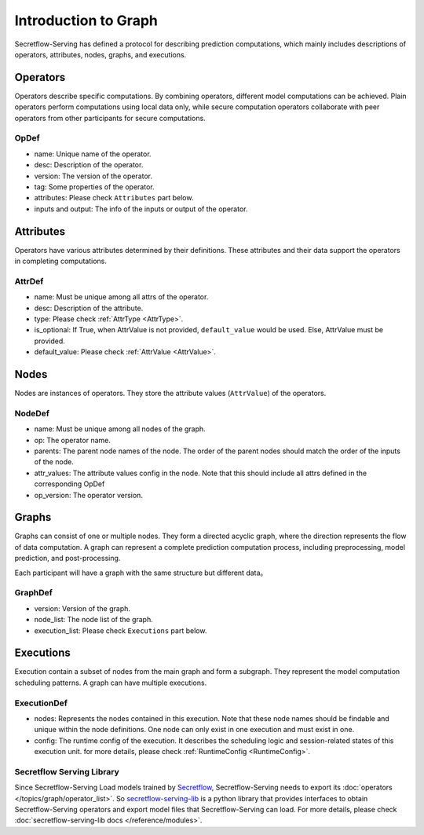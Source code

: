 .. _intro-graph:

Introduction to Graph
=====================

Secretflow-Serving has defined a protocol for describing prediction computations, which mainly includes descriptions of operators, attributes, nodes, graphs, and executions.

.. image:: /imgs/graph.png
    :alt: graph structure

Operators
---------
Operators describe specific computations. By combining operators, different model computations can be achieved. Plain operators perform computations using local data only, while secure computation operators collaborate with peer operators from other participants for secure computations.

OpDef
^^^^^

* name: Unique name of the operator.
* desc: Description of the operator.
* version: The version of the operator.
* tag: Some properties of the operator.
* attributes: Please check ``Attributes`` part below.
* inputs and output: The info of the inputs or output of the operator.

Attributes
----------
Operators have various attributes determined by their definitions. These attributes and their data support the operators in completing computations.

AttrDef
^^^^^^^

* name: Must be unique among all attrs of the operator.
* desc: Description of the attribute.
* type: Please check :ref:`AttrType <AttrType>`.
* is_optional: If True, when AttrValue is not provided, ``default_value`` would be used. Else, AttrValue must be provided.
* default_value: Please check :ref:`AttrValue <AttrValue>`.

Nodes
-----
Nodes are instances of operators. They store the attribute values (``AttrValue``) of the operators.

NodeDef
^^^^^^^

* name: Must be unique among all nodes of the graph.
* op: The operator name.
* parents: The parent node names of the node. The order of the parent nodes should match the order of the inputs of the node.
* attr_values: The attribute values config in the node. Note that this should include all attrs defined in the corresponding OpDef
* op_version: The operator version.

Graphs
------
Graphs can consist of one or multiple nodes. They form a directed acyclic graph, where the direction represents the flow of data computation. A graph can represent a complete prediction computation process, including preprocessing, model prediction, and post-processing.

Each participant will have a graph with the same structure but different data。

GraphDef
^^^^^^^^

* version: Version of the graph.
* node_list: The node list of the graph.
* execution_list: Please check ``Executions`` part below.

Executions
----------
Execution contain a subset of nodes from the main graph and form a subgraph. They represent the model computation scheduling patterns. A graph can have multiple executions.

.. image:: /imgs/execution.png
    :alt: execution

ExecutionDef
^^^^^^^^^^^^

* nodes: Represents the nodes contained in this execution. Note that these node names should be findable and unique within the node definitions. One node can only exist in one execution and must exist in one.
* config: The runtime config of the execution. It describes the scheduling logic and session-related states of this execution unit. for more details, please check :ref:`RuntimeConfig <RuntimeConfig>`.

Secretflow Serving Library
^^^^^^^^^^^^^^^^^^^^^^^^^^

Since Secretflow-Serving Load models trained by `Secretflow <https://github.com/secretflow/secretflow>`_,
Secretflow-Serving needs to export its :doc:`operators </topics/graph/operator_list>`. So
`secretflow-serving-lib <https://pypi.org/project/secretflow-serving-lib/>`_ is a python library that
provides interfaces to obtain Secretflow-Serving operators and export model files that Secretflow-Serving can load.
For more details, please check :doc:`secretflow-serving-lib docs </reference/modules>`.
